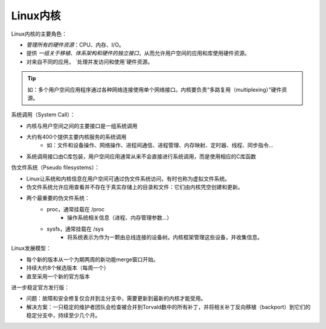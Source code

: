 Linux内核
=====================



.. image::
    res/linux-kernel-in-the-system.svg


Linux内核的主要角色：

* `管理所有的硬件资源`：CPU、内存、I/O。
* 提供 `一组关于移植、体系架构和硬件的独立接口`，从而允许用户空间的应用和库使用硬件资源。
* 对来自不同的应用， `处理并发访问和使用`硬件资源。

.. tip:: 如：多个用户空间应用程序通过各种网络连接使用单个网络接口。内核要负责“多路复用（multiplexing）”硬件资源。

系统调用（System Call）：

* 内核与用户空间之间的主要接口是一组系统调用
* 大约有400个提供主要内核服务的系统调用
    * 如：文件和设备操作、网络操作、进程间通信、进程管理、内存映射、定时器、线程、同步指令...
* 系统调用接口由C库包装，用户空间应用通常从来不会直接进行系统调用，而是使用相应的C库函数

.. images::
    res/Linux_kernel_interfaces.svg


伪文件系统（Pseudo filesystems）：

* Linux让系统和内核信息在用户空间可通过伪文件系统访问，有时也称为虚拟文件系统。
* 伪文件系统允许应用查看并不存在于真实存储上的目录和文件：它们由内核凭空创建和更新。
* 两个最重要的伪文件系统：
    * proc，通常挂载在 /proc
        * 操作系统相关信息（进程、内存管理参数...）
    * sysfs，通常挂载在 /sys
        *  将系统表示为作为一颗由总线连接的设备树。内核框架管理这些设备，并收集信息。


Linux发展模型：

* 每个新的版本从一个为期两周的新功能merge窗口开始。
* 持续大约8个候选版本（每周一个）
* 直至采用一个新的官方版本

.. image::
    res/Linux-development-model.svg

进一步稳定官方发行版：

* 问题：故障和安全修复仅合并到主分支中，需要更新到最新的内核才能受用。
* 解决方案：一只稳定的维护者团队会检查被合并到Torvald数中的所有补丁，并将相关补丁反向移植（backport）到它们的稳定分支中，持续至少几个月。

.. image::
    res/Linux-development-stable-model.svg
